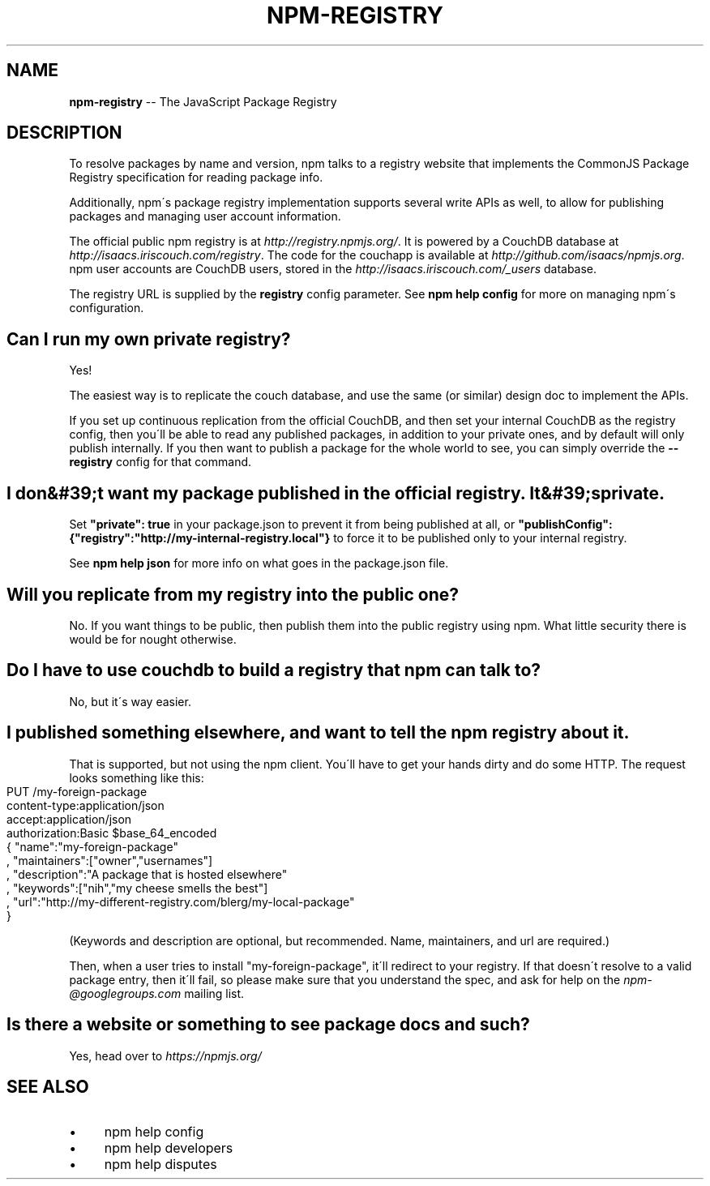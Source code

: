 .\" Generated with Ronnjs 0.3.8
.\" http://github.com/kapouer/ronnjs/
.
.TH "NPM\-REGISTRY" "1" "February 2013" "" ""
.
.SH "NAME"
\fBnpm-registry\fR \-\- The JavaScript Package Registry
.
.SH "DESCRIPTION"
To resolve packages by name and version, npm talks to a registry website
that implements the CommonJS Package Registry specification for reading
package info\.
.
.P
Additionally, npm\'s package registry implementation supports several
write APIs as well, to allow for publishing packages and managing user
account information\.
.
.P
The official public npm registry is at \fIhttp://registry\.npmjs\.org/\fR\|\.  It
is powered by a CouchDB database at \fIhttp://isaacs\.iriscouch\.com/registry\fR\|\.  The code for the couchapp is
available at \fIhttp://github\.com/isaacs/npmjs\.org\fR\|\.  npm user accounts
are CouchDB users, stored in the \fIhttp://isaacs\.iriscouch\.com/_users\fR
database\.
.
.P
The registry URL is supplied by the \fBregistry\fR config parameter\.  See \fBnpm help config\fR for more on managing npm\'s configuration\.
.
.SH "Can I run my own private registry?"
Yes!
.
.P
The easiest way is to replicate the couch database, and use the same (or
similar) design doc to implement the APIs\.
.
.P
If you set up continuous replication from the official CouchDB, and then
set your internal CouchDB as the registry config, then you\'ll be able
to read any published packages, in addition to your private ones, and by
default will only publish internally\.  If you then want to publish a
package for the whole world to see, you can simply override the \fB\-\-registry\fR config for that command\.
.
.SH "I don&#39;t want my package published in the official registry\. It&#39;s private\."
Set \fB"private": true\fR in your package\.json to prevent it from being
published at all, or \fB"publishConfig":{"registry":"http://my\-internal\-registry\.local"}\fR
to force it to be published only to your internal registry\.
.
.P
See \fBnpm help json\fR for more info on what goes in the package\.json file\.
.
.SH "Will you replicate from my registry into the public one?"
No\.  If you want things to be public, then publish them into the public
registry using npm\.  What little security there is would be for nought
otherwise\.
.
.SH "Do I have to use couchdb to build a registry that npm can talk to?"
No, but it\'s way easier\.
.
.SH "I published something elsewhere, and want to tell the npm registry about it\."
That is supported, but not using the npm client\.  You\'ll have to get
your hands dirty and do some HTTP\.  The request looks something like
this:
.
.IP "" 4
.
.nf
PUT /my\-foreign\-package
content\-type:application/json
accept:application/json
authorization:Basic $base_64_encoded
{ "name":"my\-foreign\-package"
, "maintainers":["owner","usernames"]
, "description":"A package that is hosted elsewhere"
, "keywords":["nih","my cheese smells the best"]
, "url":"http://my\-different\-registry\.com/blerg/my\-local\-package"
}
.
.fi
.
.IP "" 0
.
.P
(Keywords and description are optional, but recommended\.  Name,
maintainers, and url are required\.)
.
.P
Then, when a user tries to install "my\-foreign\-package", it\'ll redirect
to your registry\.  If that doesn\'t resolve to a valid package entry,
then it\'ll fail, so please make sure that you understand the spec, and
ask for help on the \fInpm\-@googlegroups\.com\fR mailing list\.
.
.SH "Is there a website or something to see package docs and such?"
Yes, head over to \fIhttps://npmjs\.org/\fR
.
.SH "SEE ALSO"
.
.IP "\(bu" 4
npm help config
.
.IP "\(bu" 4
npm help developers
.
.IP "\(bu" 4
npm help disputes
.
.IP "" 0

